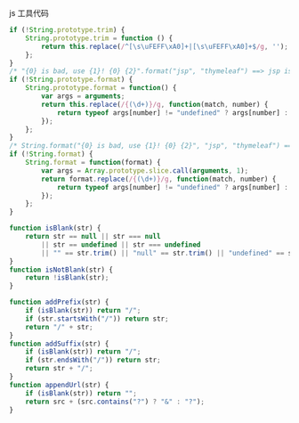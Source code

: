 
js 工具代码

#+BEGIN_SRC js
if (!String.prototype.trim) {
    String.prototype.trim = function () {
        return this.replace(/^[\s\uFEFF\xA0]+|[\s\uFEFF\xA0]+$/g, '');
    };
}
/* "{0} is bad, use {1}! {0} {2}".format("jsp", "thymeleaf") ==> jsp is bad, use thymeleaf! jsp {2} */
if (!String.prototype.format) {
    String.prototype.format = function() {
        var args = arguments;
        return this.replace(/{(\d+)}/g, function(match, number) {
            return typeof args[number] != "undefined" ? args[number] : match;
        });
    };
}
/* String.format("{0} is bad, use {1}! {0} {2}", "jsp", "thymeleaf") ==> jsp is bad, use thymeleaf! jsp {2} */
if (!String.format) {
    String.format = function(format) {
        var args = Array.prototype.slice.call(arguments, 1);
        return format.replace(/{(\d+)}/g, function(match, number) {
            return typeof args[number] != "undefined" ? args[number] : match;
        });
    };
}

function isBlank(str) {
    return str == null || str === null
        || str == undefined || str === undefined
        || "" == str.trim() || "null" == str.trim() || "undefined" == str.trim();
}
function isNotBlank(str) {
    return !isBlank(str);
}

function addPrefix(str) {
    if (isBlank(str)) return "/";
    if (str.startsWith("/")) return str;
    return "/" + str;
}
function addSuffix(str) {
    if (isBlank(str)) return "/";
    if (str.endsWith("/")) return str;
    return str + "/";
}
function appendUrl(str) {
    if (isBlank(str)) return "";
    return src + (src.contains("?") ? "&" : "?");
}
#+END_SRC
